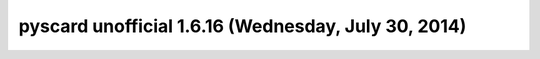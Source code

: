 ﻿




.. _pyscard_1_6_16:

======================================================
pyscard unofficial 1.6.16 (Wednesday, July 30, 2014)
======================================================


.. seealso::

   - http://ludovicrousseau.blogspot.fr/2014/07/pyscard-unofficial-version-1616.html







